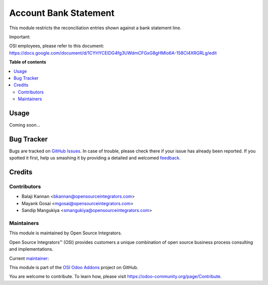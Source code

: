======================
Account Bank Statement
======================

.. |badge1| image:: https://img.shields.io/badge/maturity-Beta-yellow.png
    :target: https://odoo-community.org/page/development-status
    :alt: Beta
.. |badge2| image:: https://img.shields.io/badge/licence-AGPL--3-blue.png
    :target: http://www.gnu.org/licenses/agpl-3.0-standalone.html
    :alt: License: AGPL-3
.. |badge3| image:: https://img.shields.io/badge/github-ursais%2Fosi--addons-lightgray.png?logo=github
    :target: https://github.com/ursais/osi-addons/tree/12.0/sale_subscription_brand
    :alt: ursais/osi-addons

|badge1| |badge2| |badge3|

This module restricts the reconciliation entries shown against a bank statement line.

Important:

OSI employees, please refer to this document:
https://docs.google.com/document/d/1CYHYCElDG4fg3UWdmCFGxG8gHMlo6A-158CI4XRGRLg/edit


**Table of contents**

.. contents::
   :local:

Usage
=====

Coming soon...

Bug Tracker
===========

Bugs are tracked on `GitHub Issues <https://github.com/ursais/osi-addons/issues>`_.
In case of trouble, please check there if your issue has already been reported.
If you spotted it first, help us smashing it by providing a detailed and welcomed
`feedback <https://github.com/ursais/osi-addons/issues/new?body=module:%20osi_account_bank_statement%0Aversion:%2012.0%0A%0A**Steps%20to%20reproduce**%0A-%20...%0A%0A**Current%20behavior**%0A%0A**Expected%20behavior**>`_.

Credits
=======

Contributors
------------

* Balaji Kannan <bkannan@opensourceintegrators.com>
* Mayank Gosai <mgosai@opensourceintegrators.com>
* Sandip Mangukiya <smangukiya@opensourceintegrators.com>

Maintainers
-----------

This module is maintained by Open Source Integrators.

.. image:: https://github.com/ursais.png
    :target: https://www.opensourceintegrators.com
    :alt: Open Source Integrators

Open Source Integrators™ (OSI) provides customers a unique combination of
open source business process consulting and implementations.

.. |maintainer-mgosai| image:: https://github.com/mgosai.png?size=40px
    :target: https://github.com/mgosai
    :alt: Mayank Gosai

Current `maintainer <https://odoo-community.org/page/maintainer-role>`__:

|maintainer-mgosai|

This module is part of the `OSI Odoo Addons <https://github.com/ursais/osi-addons/tree/12.0/osi_account_bank_statement>`_ project on GitHub.

You are welcome to contribute. To learn how, please visit https://odoo-community.org/page/Contribute.
